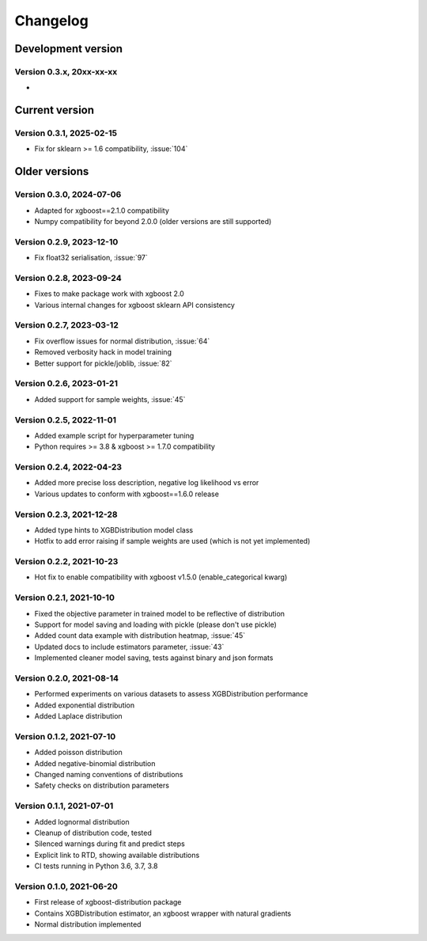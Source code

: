 =========
Changelog
=========

Development version
===================

Version 0.3.x, 20xx-xx-xx
--------------------------

- ..


Current version
===============

Version 0.3.1, 2025-02-15
--------------------------

- Fix for sklearn >= 1.6 compatibility, :issue:`104`


Older versions
===============


Version 0.3.0, 2024-07-06
--------------------------

- Adapted for xgboost==2.1.0 compatibility
- Numpy compatibility for beyond 2.0.0 (older versions are still supported)


Version 0.2.9, 2023-12-10
--------------------------

- Fix float32 serialisation, :issue:`97`


Version 0.2.8, 2023-09-24
--------------------------

- Fixes to make package work with xgboost 2.0
- Various internal changes for xgboost sklearn API consistency


Version 0.2.7, 2023-03-12
--------------------------

- Fix overflow issues for normal distribution, :issue:`64`
- Removed verbosity hack in model training
- Better support for pickle/joblib, :issue:`82`


Version 0.2.6, 2023-01-21
--------------------------

- Added support for sample weights, :issue:`45`


Version 0.2.5, 2022-11-01
--------------------------

- Added example script for hyperparameter tuning
- Python requires >= 3.8 & xgboost >= 1.7.0 compatibility


Version 0.2.4, 2022-04-23
--------------------------

- Added more precise loss description, negative log likelihood vs error
- Various updates to conform with xgboost==1.6.0 release


Version 0.2.3, 2021-12-28
--------------------------

- Added type hints to XGBDistribution model class
- Hotfix to add error raising if sample weights are used (which is not yet implemented)


Version 0.2.2, 2021-10-23
--------------------------

- Hot fix to enable compatibility with xgboost v1.5.0 (enable_categorical kwarg)


Version 0.2.1, 2021-10-10
--------------------------

- Fixed the objective parameter in trained model to be reflective of distribution
- Support for model saving and loading with pickle (please don't use pickle)
- Added count data example with distribution heatmap, :issue:`45`
- Updated docs to include estimators parameter, :issue:`43`
- Implemented cleaner model saving, tests against binary and json formats


Version 0.2.0, 2021-08-14
--------------------------

- Performed experiments on various datasets to assess XGBDistribution performance
- Added exponential distribution
- Added Laplace distribution


Version 0.1.2, 2021-07-10
-------------------------

- Added poisson distribution
- Added negative-binomial distribution
- Changed naming conventions of distributions
- Safety checks on distribution parameters


Version 0.1.1, 2021-07-01
-------------------------

- Added lognormal distribution
- Cleanup of distribution code, tested
- Silenced warnings during fit and predict steps
- Explicit link to RTD, showing available distributions
- CI tests running in Python 3.6, 3.7, 3.8


Version 0.1.0, 2021-06-20
-------------------------

- First release of xgboost-distribution package
- Contains XGBDistribution estimator, an xgboost wrapper with natural gradients
- Normal distribution implemented
